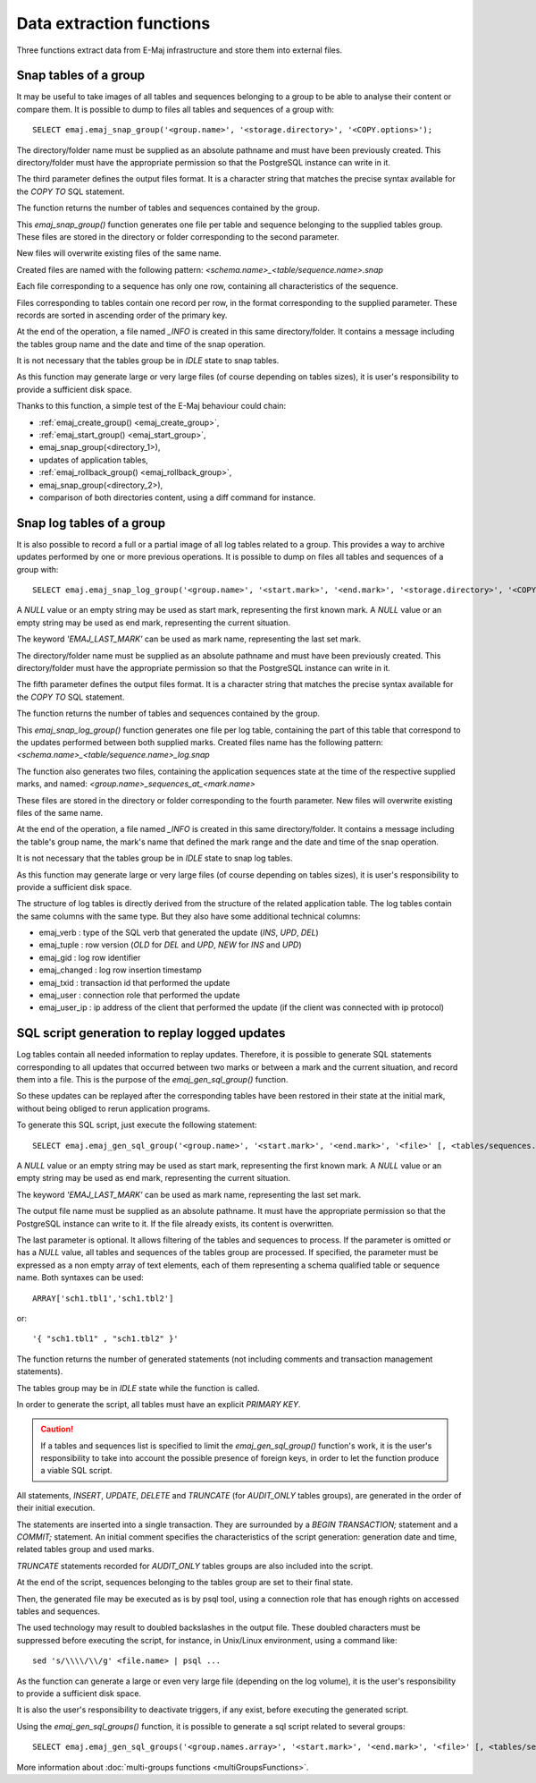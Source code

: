 Data extraction functions
=========================

Three functions extract data from E-Maj infrastructure and store them into external files.

.. _emaj_snap_group:

Snap tables of a group
----------------------

It may be useful to take images of all tables and sequences belonging to a group to be able to analyse their content or compare them. It is possible to dump to files all tables and sequences of a group with::

   SELECT emaj.emaj_snap_group('<group.name>', '<storage.directory>', '<COPY.options>');
 
The directory/folder name must be supplied as an absolute pathname and must have been previously created. This directory/folder must have the appropriate permission so that the PostgreSQL instance can write in it.

The third parameter defines the output files format. It is a character string that matches the precise syntax available for the *COPY TO* SQL statement. 

The function returns the number of tables and sequences contained by the group.

This *emaj_snap_group()* function generates one file per table and sequence belonging to the supplied tables group. These files are stored in the directory or folder corresponding to the second parameter.

New files will overwrite existing files of the same name.

Created files are named with the following pattern: *<schema.name>_<table/sequence.name>.snap*

Each file corresponding to a sequence has only one row, containing all characteristics of the sequence.

Files corresponding to tables contain one record per row, in the format corresponding to the supplied parameter. These records are sorted in ascending order of the primary key.

At the end of the operation, a file named *_INFO* is created in this same directory/folder. It contains a message including the tables group name and the date and time of the snap operation.

It is not necessary that the tables group be in *IDLE* state to snap tables.

As this function may generate large or very large files (of course depending on tables sizes), it is user's responsibility to provide a sufficient disk space.

Thanks to this function, a simple test of the E-Maj behaviour could chain:

* :ref:`emaj_create_group() <emaj_create_group>`,
* :ref:`emaj_start_group() <emaj_start_group>`,
* emaj_snap_group(<directory_1>),
* updates of application tables,
* :ref:`emaj_rollback_group() <emaj_rollback_group>`,
* emaj_snap_group(<directory_2>),
* comparison of both directories content, using a diff command for instance.

.. _emaj_snap_log_group:

Snap log tables of a group
--------------------------

It is also possible to record a full or a partial image of all log tables related to a group. This provides a way to archive updates performed by one or more previous operations. It is possible to dump on files all tables and sequences of a group with::

   SELECT emaj.emaj_snap_log_group('<group.name>', '<start.mark>', '<end.mark>', '<storage.directory>', '<COPY.options>');

A *NULL* value or an empty string may be used as start mark, representing the first known mark.
A *NULL* value or an empty string may be used as end mark, representing the current situation.

The keyword *'EMAJ_LAST_MARK'* can be used as mark name, representing the last set mark.

The directory/folder name must be supplied as an absolute pathname and must have been previously created. This directory/folder must have the appropriate permission so that the PostgreSQL instance can write in it.

The fifth parameter defines the output files format. It is a character string that matches the precise syntax available for the *COPY TO* SQL statement.

The function returns the number of tables and sequences contained by the group.

This *emaj_snap_log_group()* function generates one file per log table, containing the part of this table that correspond to the updates performed between both supplied marks. Created files name has the following pattern: *<schema.name>_<table/sequence.name>_log.snap*

The function also generates two files, containing the application sequences state at the time of the respective supplied marks, and named: 
*<group.name>_sequences_at_<mark.name>*

These files are stored in the directory or folder corresponding to the fourth parameter. New files will overwrite existing files of the same name.

At the end of the operation, a file named *_INFO* is created in this same directory/folder. It contains a message including the table's group name, the mark's name that defined the mark range and the date and time of the snap operation.

It is not necessary that the tables group be in *IDLE* state to snap log tables.

As this function may generate large or very large files (of course depending on tables sizes), it is user's responsibility to provide a sufficient disk space.

The structure of log tables is directly derived from the structure of the related application  table. The log tables contain the same columns with the same type. But they also have some additional technical columns:

* emaj_verb : type of the SQL verb that generated the update (*INS*, *UPD*, *DEL*) 
* emaj_tuple : row version (*OLD* for *DEL* and *UPD*, *NEW* for *INS* and *UPD*)
* emaj_gid : log row identifier
* emaj_changed : log row insertion timestamp 
* emaj_txid : transaction id that performed the update
* emaj_user : connection role that performed the update
* emaj_user_ip : ip address of the client that performed the update (if the client was connected with ip protocol)

.. _emaj_gen_sql_group:

SQL script generation to replay logged updates
----------------------------------------------

Log tables contain all needed information to replay updates. Therefore, it is possible to generate SQL statements corresponding to all updates that occurred between two marks or between a mark and the current situation, and record them into a file. This is the purpose of the *emaj_gen_sql_group()* function.

So these updates can be replayed after the corresponding tables have been restored in their state at the initial mark, without being obliged to rerun application programs.

To generate this SQL script, just execute the following statement::

   SELECT emaj.emaj_gen_sql_group('<group.name>', '<start.mark>', '<end.mark>', '<file>' [, <tables/sequences.array>);

A *NULL* value or an empty string may be used as start mark, representing the first known mark.
A *NULL* value or an empty string may be used as end mark, representing the current situation.

The keyword *'EMAJ_LAST_MARK'* can be used as mark name, representing the last set mark.

The output file name must be supplied as an absolute pathname. It must have the appropriate permission so that the PostgreSQL instance can write to it. If the file already exists, its content is overwritten.

The last parameter is optional. It allows filtering of the tables and sequences to process. If the parameter is omitted or has a *NULL* value, all tables and sequences of the tables group are processed. If specified, the parameter must be expressed as a non empty array of text elements, each of them representing a schema qualified table or sequence name. Both syntaxes can be used::

   ARRAY['sch1.tbl1','sch1.tbl2']

or::

   '{ "sch1.tbl1" , "sch1.tbl2" }'

The function returns the number of generated statements (not including comments and transaction management statements).

The tables group may be in *IDLE* state while the function is called.

In order to generate the script, all tables must have an explicit *PRIMARY KEY*.

.. caution::

   If a tables and sequences list is specified to limit the *emaj_gen_sql_group()* function's work, it is the user's responsibility to take into account the possible presence of foreign keys, in order to let the function produce a viable SQL script.

All statements, *INSERT*, *UPDATE*, *DELETE* and *TRUNCATE* (for *AUDIT_ONLY* tables groups), are generated in the order of their initial execution.

The statements are inserted into a single transaction. They are surrounded by a *BEGIN TRANSACTION;* statement and a *COMMIT;* statement. An initial comment specifies the characteristics of the script generation: generation date and time, related tables group and used marks. 

*TRUNCATE* statements recorded for *AUDIT_ONLY* tables groups are also included into the script.

At the end of the script, sequences belonging to the tables group are set to their final state.

Then, the generated file may be executed as is by psql tool, using a connection role that has enough rights on accessed tables and sequences.

The used technology may result to doubled backslashes in the output file. These doubled characters must be suppressed before executing the script, for instance, in Unix/Linux environment, using a command like::

   sed 's/\\\\/\\/g' <file.name> | psql ...

As the function can generate a large or even very large file (depending on the log volume), it is the user's responsibility to provide a sufficient disk space.

It is also the user's responsibility to deactivate triggers, if any exist, before executing the generated script.

Using the *emaj_gen_sql_groups()* function, it is possible to generate a sql script related to several groups::

   SELECT emaj.emaj_gen_sql_groups('<group.names.array>', '<start.mark>', '<end.mark>', '<file>' [, <tables/sequences.array>);

More information about :doc:`multi-groups functions <multiGroupsFunctions>`.


